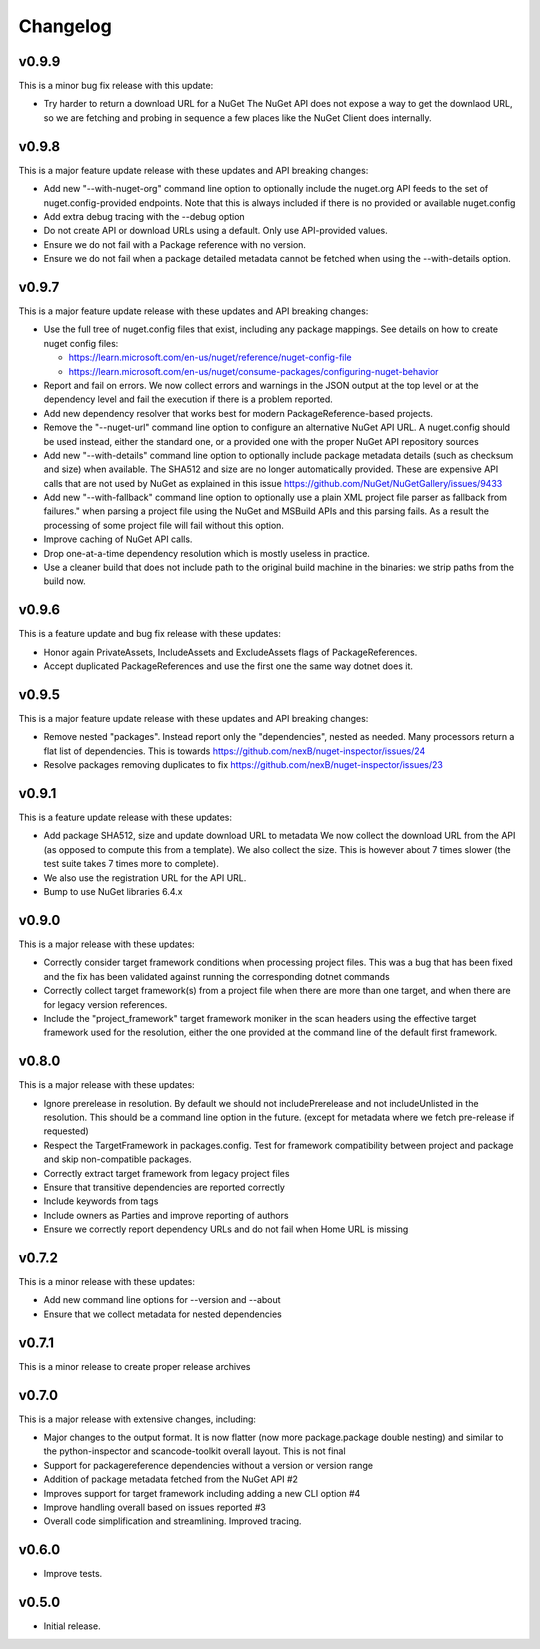 Changelog
=========


v0.9.9
-------

This is a minor bug fix release with this update:

* Try harder to return a download URL for a NuGet
  The NuGet API does not expose a way to get the downlaod URL, so we
  are fetching and probing in sequence a few places like the NuGet Client
  does internally.



v0.9.8
-------

This is a major feature update release with these updates and API breaking changes:

* Add new "--with-nuget-org" command line option to optionally include the
  nuget.org API feeds to the set of nuget.config-provided endpoints. Note that
  this is always included if there is no provided or available nuget.config

* Add extra debug tracing with the --debug option

* Do not create API or download URLs using a default. Only use API-provided values.

* Ensure we do not fail with a Package reference with no version.

* Ensure we do not fail when a package detailed metadata cannot be fetched when
  using the --with-details option.


v0.9.7
-------

This is a major feature update release with these updates and API breaking changes:

* Use the full tree of nuget.config files that exist, including any package
  mappings. See details on how to create nuget config files:

  * https://learn.microsoft.com/en-us/nuget/reference/nuget-config-file
  * https://learn.microsoft.com/en-us/nuget/consume-packages/configuring-nuget-behavior

* Report and fail on errors. We now collect errors and warnings in the JSON
  output at the top level or at the dependency level and fail the execution if
  there is a problem reported.

* Add new dependency resolver that works best for modern PackageReference-based
  projects. 

* Remove the "--nuget-url" command line option to configure an alternative
  NuGet API URL. A nuget.config should be used instead, either the standard one,
  or a provided one with the proper NuGet API repository sources

* Add new "--with-details" command line option to optionally include package
  metadata details (such as checksum and size) when available.
  The SHA512 and size are no longer automatically provided. These are
  expensive API calls that are not used by NuGet as explained in this issue
  https://github.com/NuGet/NuGetGallery/issues/9433

* Add new "--with-fallback" command line option to optionally use a plain XML
  project file parser as fallback from failures." when parsing a project file
  using the NuGet and MSBuild APIs and this parsing fails. As a result the
  processing of some project file will fail without this option.

* Improve caching of NuGet API calls.

* Drop one-at-a-time dependency resolution which is mostly useless in practice.

* Use a cleaner build that does not include path to the original build machine
  in the binaries: we strip paths from the build now.


v0.9.6
-------

This is a feature update and bug fix release with these updates:

* Honor again PrivateAssets, IncludeAssets and ExcludeAssets flags of
  PackageReferences.

* Accept duplicated PackageReferences and use the first one the same way dotnet
  does it.


v0.9.5
-------

This is a major feature update release with these updates and API breaking changes:

* Remove nested "packages". Instead report only the "dependencies", nested as
  needed. Many processors return a flat list of dependencies. This is towards
  https://github.com/nexB/nuget-inspector/issues/24

* Resolve packages removing duplicates to fix 
  https://github.com/nexB/nuget-inspector/issues/23


v0.9.1
-------

This is a feature update release with these updates:

* Add package SHA512, size and update download URL to metadata
  We now collect the download URL from the API (as opposed to compute this
  from a template). We also collect the size. This is however about
  7 times slower (the test suite takes 7 times more to complete).

* We also use the registration URL for the API URL.

* Bump to use NuGet libraries 6.4.x


v0.9.0
-------

This is a major release with these updates:

* Correctly consider target framework conditions when processing project files.
  This was a bug that has been fixed and the fix has been validated against
  running the corresponding dotnet commands

* Correctly collect target framework(s) from a project file when there are more
  than one target, and when there are for legacy version references.

* Include the "project_framework" target framework moniker in the scan headers
  using the effective target framework used for the resolution, either the one
  provided at the command line of the default first framework.


v0.8.0
-------

This is a major release with these updates:

* Ignore prerelease in resolution. By default we should not includePrerelease
  and not includeUnlisted in the resolution. This should be a command line
  option in the future. (except for metadata where we fetch pre-release if requested)

* Respect the TargetFramework in packages.config. Test for framework compatibility
  between project and package and skip non-compatible packages.

* Correctly extract target framework from legacy project files

* Ensure that transitive dependencies are reported correctly

* Include keywords from tags

* Include owners as Parties and improve reporting of authors

* Ensure we correctly report dependency URLs and do not fail when Home URL is missing


v0.7.2
-------

This is a minor release with these updates:

* Add new command line options for --version and --about

* Ensure that we collect metadata for nested dependencies


v0.7.1
-------

This is a minor release to create proper release archives


v0.7.0
-------

This is a major release with extensive changes, including:

* Major changes to the output format. It is now flatter (now more package.package
  double nesting) and similar to the python-inspector and scancode-toolkit
  overall layout. This is not final

* Support for packagereference dependencies without a version or version range
* Addition of package metadata fetched from the NuGet API #2
* Improves support for target framework including adding a new CLI option #4
* Improve handling overall based on issues reported #3
* Overall code simplification and streamlining. Improved tracing.


v0.6.0
------

- Improve tests.


v0.5.0
------

- Initial release.
